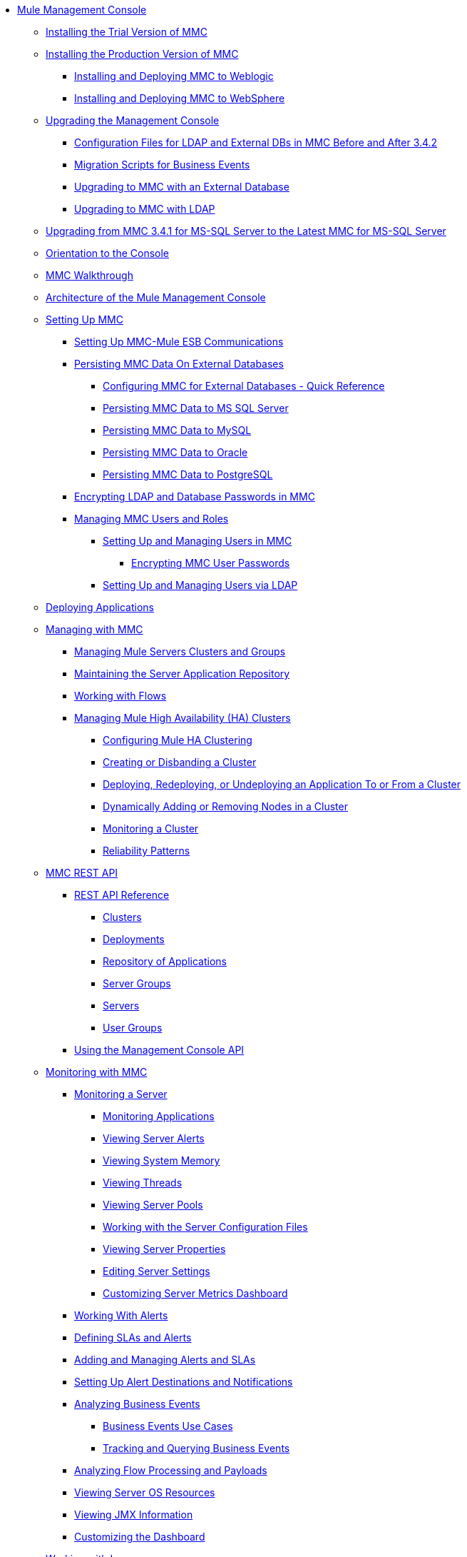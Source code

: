 // TOC File

* link:/mule-management-console/v/3.7/index[Mule Management Console]
** link:/mule-management-console/v/3.7/installing-the-trial-version-of-mmc[Installing the Trial Version of MMC]
** link:/mule-management-console/v/3.7/installing-the-production-version-of-mmc[Installing the Production Version of MMC]
*** link:/mule-management-console/v/3.7/installing-and-deploying-mmc-to-weblogic[Installing and Deploying MMC to Weblogic]
*** link:/mule-management-console/v/3.7/installing-and-deploying-mmc-to-websphere[Installing and Deploying MMC to WebSphere]
** link:/mule-management-console/v/3.7/upgrading-the-management-console[Upgrading the Management Console]
*** link:/mule-management-console/v/3.7/configuration-files-for-ldap-and-external-dbs-in-mmc-before-and-after-3.4.2[Configuration Files for LDAP and External DBs in MMC Before and After 3.4.2]
*** link:/mule-management-console/v/3.7/migration-scripts-for-business-events[Migration Scripts for Business Events]
*** link:/mule-management-console/v/3.7/upgrading-to-mmc-with-an-external-database[Upgrading to MMC with an External Database]
*** link:/mule-management-console/v/3.7/upgrading-to-mmc-with-ldap[Upgrading to MMC with LDAP]
** link:/mule-management-console/v/3.7/upgrading-from-mmc-3.4.1-for-ms-sql-server-to-latest-mmc-for-ms-sql-server[Upgrading from MMC 3.4.1 for MS-SQL Server to the Latest MMC for MS-SQL Server]
** link:/mule-management-console/v/3.7/orientation-to-the-console[Orientation to the Console]
** link:/mule-management-console/v/3.7/mmc-walkthrough[MMC Walkthrough]
** link:/mule-management-console/v/3.7/architecture-of-the-mule-management-console[Architecture of the Mule Management Console]
** link:/mule-management-console/v/3.7/setting-up-mmc[Setting Up MMC]
*** link:/mule-management-console/v/3.7/setting-up-mmc-mule-esb-communications[Setting Up MMC-Mule ESB Communications]
*** link:/mule-management-console/v/3.7/persisting-mmc-data-on-external-databases[Persisting MMC Data On External Databases]
**** link:/mule-management-console/v/3.7/configuring-mmc-for-external-databases-quick-reference[Configuring MMC for External Databases - Quick Reference]
**** link:/mule-management-console/v/3.7/persisting-mmc-data-to-ms-sql-server[Persisting MMC Data to MS SQL Server]
**** link:/mule-management-console/v/3.7/persisting-mmc-data-to-mysql[Persisting MMC Data to MySQL]
**** link:/mule-management-console/v/3.7/persisting-mmc-data-to-oracle[Persisting MMC Data to Oracle]
**** link:/mule-management-console/v/3.7/persisting-mmc-data-to-postgresql[Persisting MMC Data to PostgreSQL]
*** link:/mule-management-console/v/3.7/encrypting-ldap-and-database-passwords-in-mmc[Encrypting LDAP and Database Passwords in MMC]
*** link:/mule-management-console/v/3.7/managing-mmc-users-and-roles[Managing MMC Users and Roles]
**** link:/mule-management-console/v/3.7/setting-up-and-managing-users-in-mmc[Setting Up and Managing Users in MMC]
***** link:/mule-management-console/v/3.7/encrypting-mmc-user-passwords[Encrypting MMC User Passwords]
**** link:/mule-management-console/v/3.7/setting-up-and-managing-users-via-ldap[Setting Up and Managing Users via LDAP]
** link:/mule-management-console/v/3.7/deploying-applications[Deploying Applications]
** link:/mule-management-console/v/3.7/managing-with-mmc[Managing with MMC]
*** link:/mule-management-console/v/3.7/managing-mule-servers-clusters-and-groups[Managing Mule Servers Clusters and Groups]
*** link:/mule-management-console/v/3.7/maintaining-the-server-application-repository[Maintaining the Server Application Repository]
*** link:/mule-management-console/v/3.7/working-with-flows[Working with Flows]
*** link:/mule-management-console/v/3.7/managing-mule-high-availability-ha-clusters[Managing Mule High Availability (HA) Clusters]
**** link:/mule-management-console/v/3.7/configuring-mule-ha-clustering[Configuring Mule HA Clustering]
**** link:/mule-management-console/v/3.7/creating-or-disbanding-a-cluster[Creating or Disbanding a Cluster]
**** link:/mule-management-console/v/3.7/deploying-redeploying-or-undeploying-an-application-to-or-from-a-cluster[Deploying, Redeploying, or Undeploying an Application To or From a Cluster]
**** link:/mule-management-console/v/3.7/dynamically-adding-or-removing-nodes-in-a-cluster[Dynamically Adding or Removing Nodes in a Cluster]
**** link:/mule-management-console/v/3.7/monitoring-a-cluster[Monitoring a Cluster]
**** link:/mule-management-console/v/3.7/reliability-patterns[Reliability Patterns]
** link:/mule-management-console/v/3.7/mmc-rest-api[MMC REST API]
*** link:/mule-management-console/v/3.7/rest-api-reference[REST API Reference]
**** link:/mule-management-console/v/3.7/clusters[Clusters]
**** link:/mule-management-console/v/3.7/deployments[Deployments]
**** link:/mule-management-console/v/3.7/repository-of-applications[Repository of Applications]
**** link:/mule-management-console/v/3.7/server-groups[Server Groups]
**** link:/mule-management-console/v/3.7/servers[Servers]
**** link:/mule-management-console/v/3.7/user-groups[User Groups]
*** link:/mule-management-console/v/3.7/using-the-management-console-api[Using the Management Console API]
** link:/mule-management-console/v/3.7/monitoring-with-mmc[Monitoring with MMC]
*** link:/mule-management-console/v/3.7/monitoring-a-server[Monitoring a Server]
**** link:/mule-management-console/v/3.7/monitoring-applications[Monitoring Applications]
**** link:/mule-management-console/v/3.7/viewing-server-alerts[Viewing Server Alerts]
**** link:/mule-management-console/v/3.7/viewing-system-memory[Viewing System Memory]
**** link:/mule-management-console/v/3.7/viewing-threads[Viewing Threads]
**** link:/mule-management-console/v/3.7/viewing-server-pools[Viewing Server Pools]
**** link:/mule-management-console/v/3.7/working-with-the-server-configuration-files[Working with the Server Configuration Files]
**** link:/mule-management-console/v/3.7/viewing-server-properties[Viewing Server Properties]
**** link:/mule-management-console/v/3.7/editing-server-settings[Editing Server Settings]
**** link:/mule-management-console/v/3.7/customizing-server-metrics-dashboard[Customizing Server Metrics Dashboard]
*** link:/mule-management-console/v/3.7/working-with-alerts[Working With Alerts]
*** link:/mule-management-console/v/3.7/defining-slas-and-alerts[Defining SLAs and Alerts]
*** link:/mule-management-console/v/3.7/adding-and-managing-alerts-and-slas[Adding and Managing Alerts and SLAs]
*** link:/mule-management-console/v/3.7/setting-up-alert-destinations-and-notifications[Setting Up Alert Destinations and Notifications]
*** link:/mule-management-console/v/3.7/analyzing-business-events[Analyzing Business Events]
**** link:/mule-management-console/v/3.7/business-events-use-cases[Business Events Use Cases]
**** link:/mule-management-console/v/3.7/tracking-and-querying-business-events[Tracking and Querying Business Events]
*** link:/mule-management-console/v/3.7/analyzing-flow-processing-and-payloads[Analyzing Flow Processing and Payloads]
*** link:/mule-management-console/v/3.7/viewing-server-os-resources[Viewing Server OS Resources]
*** link:/mule-management-console/v/3.7/viewing-jmx-information[Viewing JMX Information]
*** link:/mule-management-console/v/3.7/customizing-the-dashboard[Customizing the Dashboard]
** link:/mule-management-console/v/3.7/working-with-logs[Working with Logs]
*** link:/mule-management-console/v/3.7/accessing-server-logs[Accessing Server Logs]
*** link:/mule-management-console/v/3.7/audit-logs[Audit Logs]
** link:/mule-management-console/v/3.7/troubleshooting-with-mmc[Troubleshooting with MMC]
*** link:/mule-management-console/v/3.7/troubleshooting-tips[Troubleshooting Tips]
*** link:/mule-management-console/v/3.7/monitoring-and-debugging-applications[Monitoring and Debugging Applications]
**** link:/mule-management-console/v/3.7/tracking-flows[Tracking Flows]
**** link:/mule-management-console/v/3.7/analyzing-message-flows[Analyzing Message Flows]
**** link:/mule-management-console/v/3.7/debugging-message-processing[Debugging Message Processing]
**** link:/mule-management-console/v/3.7/debugging-the-loan-broker-example-application[Debugging the Loan Broker Example Application]
*** link:/mule-management-console/v/3.7/using-the-management-console-for-performance-tuning[Using the Management Console for Performance Tuning]
** link:/mule-management-console/v/3.7/automating-tasks-using-scripts[Automating Tasks Using Scripts]
*** link:/mule-management-console/v/3.7/scripting-examples[Scripting Examples]
